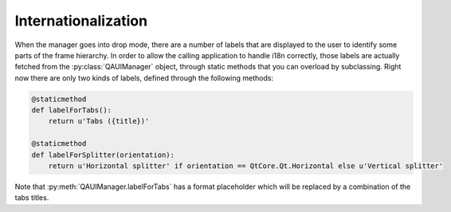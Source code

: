 
Internationalization
====================

When the manager goes into drop mode, there are a number of labels that are displayed to the user to identify some parts of the frame hierarchy. In order to allow the calling application to handle i18n correctly, those labels are actually fetched from the :py:class:`QAUIManager` object, through static methods that you can overload by subclassing. Right now there are only two kinds of labels, defined through the following methods:

.. code-block:: python

       @staticmethod
       def labelForTabs():
           return u'Tabs ({title})'

       @staticmethod
       def labelForSplitter(orientation):
           return u'Horizontal splitter' if orientation == QtCore.Qt.Horizontal else u'Vertical splitter'

Note that :py:meth:`QAUIManager.labelForTabs` has a format placeholder which will be replaced by a combination of the tabs titles.
